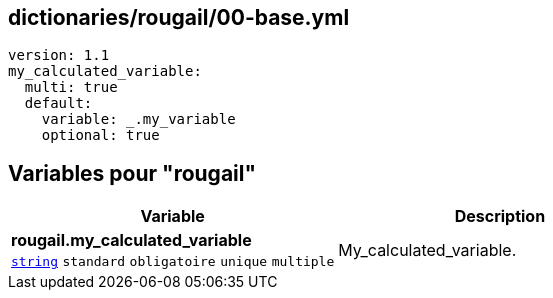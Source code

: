 == dictionaries/rougail/00-base.yml

[,yaml]
----
version: 1.1
my_calculated_variable:
  multi: true
  default:
    variable: _.my_variable
    optional: true
----
== Variables pour "rougail"

[cols="130a,130a",options="header"]
|====
| Variable                                                                                                                         | Description                                                                                                                      
| 
**rougail.my_calculated_variable** +
`https://rougail.readthedocs.io/en/latest/variable.html#variables-types[string]` `standard` `obligatoire` `unique` `multiple`                                                                                                                                  | 
My_calculated_variable.                                                                                                                                  
|====


